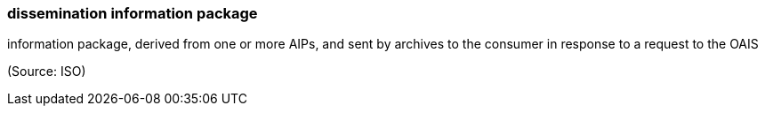 === dissemination information package

information package, derived from one or more AIPs, and sent by archives to the consumer in response to a request to the OAIS

(Source: ISO)

